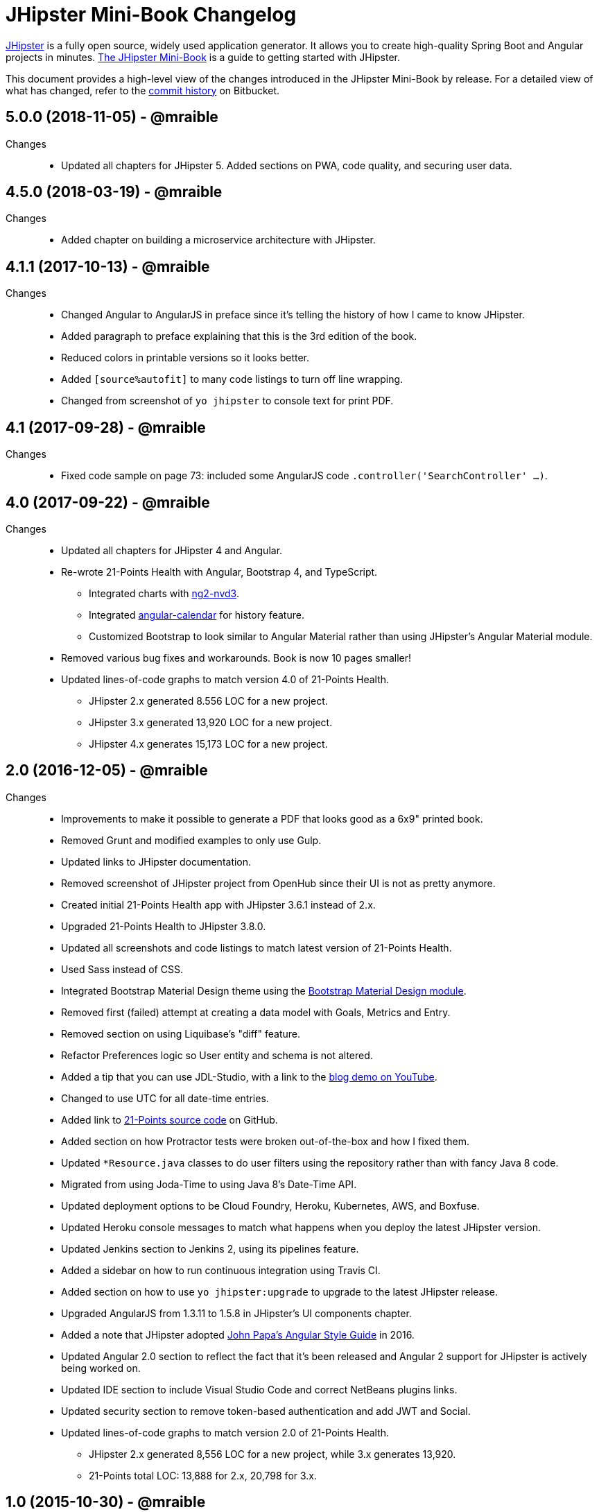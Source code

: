 = JHipster Mini-Book Changelog
:uri-jhipster: http://www.jhipster.tech
:uri-jhipster-book-blog: http://www.jhipster-book.com/
:uri-jhipster-book-download: https://www.infoq.com/minibooks/jhipster-mini-book
:uri-repo: https://bitbucket.org/mraible/jhipster-book
:icons: font
:star: icon:star[role=red]
ifndef::icons[]
:star: &#9733;
endif::[]

https://jhipster.github.io[JHipster] is a fully open source, widely used application generator. It allows you to create high-quality Spring Boot and Angular projects in minutes. https://www.infoq.com/minibooks/jhipster-mini-book[The JHipster Mini-Book] is a guide to getting started with JHipster.

This document provides a high-level view of the changes introduced in the JHipster Mini-Book by release.
For a detailed view of what has changed, refer to the https://bitbucket.org/mraible/jhipster-book/commits/all[commit history] on Bitbucket.

// tag::compact[]
== 5.0.0 (2018-11-05) - @mraible
Changes::
  * Updated all chapters for JHipster 5. Added sections on PWA, code quality, and securing user data. 
  
== 4.5.0 (2018-03-19) - @mraible
Changes::
  * Added chapter on building a microservice architecture with JHipster.

== 4.1.1 (2017-10-13) - @mraible
Changes::
  * Changed Angular to AngularJS in preface since it's telling the history of how I came to know JHipster.
  * Added paragraph to preface explaining that this is the 3rd edition of the book.
  * Reduced colors in printable versions so it looks better.
  * Added `[source%autofit]` to many code listings to turn off line wrapping.
  * Changed from screenshot of `yo jhipster` to console text for print PDF.

== 4.1 (2017-09-28) - @mraible
Changes::
  * Fixed code sample on page 73: included some AngularJS code `.controller('SearchController' ...)`.

== 4.0 (2017-09-22) - @mraible

Changes::
  * Updated all chapters for JHipster 4 and Angular.
  * Re-wrote 21-Points Health with Angular, Bootstrap 4, and TypeScript.
  ** Integrated charts with https://github.com/krispo/ng2-nvd3[ng2-nvd3].
  ** Integrated http://www.jhipster-book.com/angular-calendar[angular-calendar] for history feature.
  ** Customized Bootstrap to look similar to Angular Material rather than using JHipster's Angular Material module.
  * Removed various bug fixes and workarounds. Book is now 10 pages smaller!
  * Updated lines-of-code graphs to match version 4.0 of 21-Points Health.
  ** JHipster 2.x generated 8.556 LOC for a new project.
  ** JHipster 3.x generated 13,920 LOC for a new project.
  ** JHipster 4.x generates 15,173 LOC for a new project.

== 2.0 (2016-12-05) - @mraible

Changes::
  * Improvements to make it possible to generate a PDF that looks good as a 6x9" printed book.
  * Removed Grunt and modified examples to only use Gulp.
  * Updated links to JHipster documentation.
  * Removed screenshot of JHipster project from OpenHub since their UI is not as pretty anymore.
  * Created initial 21-Points Health app with JHipster 3.6.1 instead of 2.x.
  * Upgraded 21-Points Health to JHipster 3.8.0.
  * Updated all screenshots and code listings to match latest version of 21-Points Health.
  * Used Sass instead of CSS.
  * Integrated Bootstrap Material Design theme using the https://github.com/moifort/generator-jhipster-bootstrap-material-design[Bootstrap Material Design module].
  * Removed first (failed) attempt at creating a data model with Goals, Metrics and Entry.
  * Removed section on using Liquibase's "diff" feature.
  * Refactor Preferences logic so User entity and schema is not altered.
  * Added a tip that you can use JDL-Studio, with a link to the https://youtu.be/kkHN2G_nXV0?t=1460[blog demo on YouTube].
  * Changed to use UTC for all date-time entries.
  * Added link to https://github.com/mraible/21-points[21-Points source code] on GitHub.
  * Added section on how Protractor tests were broken out-of-the-box and how I fixed them.
  * Updated `*Resource.java` classes to do user filters using the repository rather than with fancy Java 8 code.
  * Migrated from using Joda-Time to using Java 8's Date-Time API.
  * Updated deployment options to be Cloud Foundry, Heroku, Kubernetes, AWS, and Boxfuse.
  * Updated Heroku console messages to match what happens when you deploy the latest JHipster version.
  * Updated Jenkins section to Jenkins 2, using its pipelines feature.
  * Added a sidebar on how to run continuous integration using Travis CI.
  * Added section on how to use `yo jhipster:upgrade` to upgrade to the latest JHipster release.
  * Upgraded AngularJS from 1.3.11 to 1.5.8 in JHipster's UI components chapter.
  * Added a note that JHipster adopted https://github.com/johnpapa/angular-styleguide[John Papa's Angular Style Guide] in 2016.
  * Updated Angular 2.0 section to reflect the fact that it's been released and Angular 2 support for JHipster is actively being worked on.
  * Updated IDE section to include Visual Studio Code and correct NetBeans plugins links.
  * Updated security section to remove token-based authentication and add JWT and Social.
  * Updated lines-of-code graphs to match version 2.0 of 21-Points Health.
    ** JHipster 2.x generated 8,556 LOC for a new project, while 3.x generates 13,920.
    ** 21-Points total LOC: 13,888 for 2.x, 20,798 for 3.x.

// tag::compact[]
== 1.0 (2015-10-30) - @mraible

  * Initial Release
